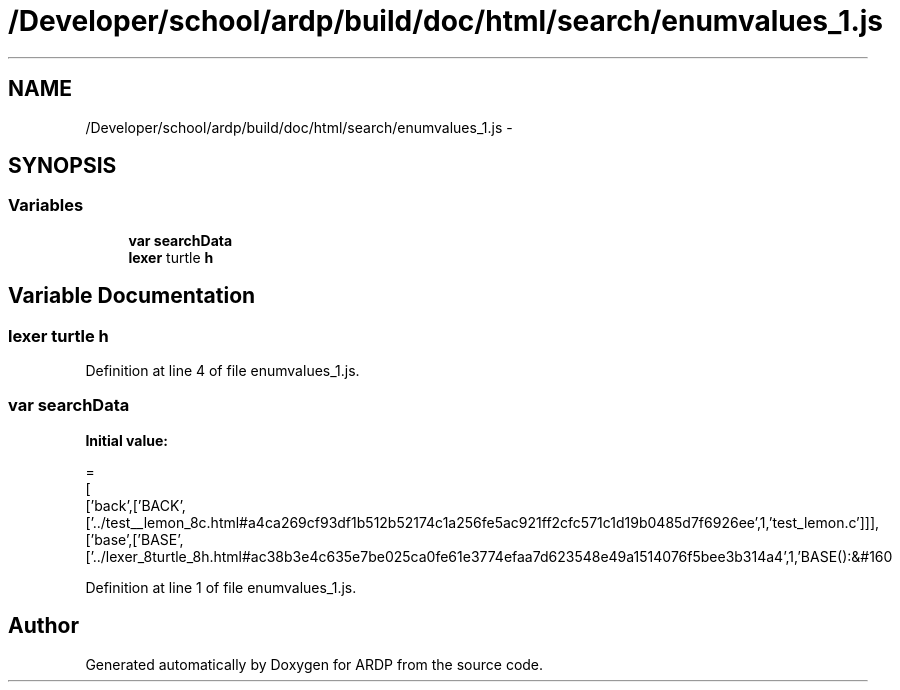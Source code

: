 .TH "/Developer/school/ardp/build/doc/html/search/enumvalues_1.js" 3 "Tue Apr 19 2016" "Version 2.1.3" "ARDP" \" -*- nroff -*-
.ad l
.nh
.SH NAME
/Developer/school/ardp/build/doc/html/search/enumvalues_1.js \- 
.SH SYNOPSIS
.br
.PP
.SS "Variables"

.in +1c
.ti -1c
.RI "\fBvar\fP \fBsearchData\fP"
.br
.ti -1c
.RI "\fBlexer\fP turtle \fBh\fP"
.br
.in -1c
.SH "Variable Documentation"
.PP 
.SS "\fBlexer\fP turtle h"

.PP
Definition at line 4 of file enumvalues_1\&.js\&.
.SS "\fBvar\fP searchData"
\fBInitial value:\fP
.PP
.nf
=
[
  ['back',['BACK',['\&.\&./test__lemon_8c\&.html#a4ca269cf93df1b512b52174c1a256fe5ac921ff2cfc571c1d19b0485d7f6926ee',1,'test_lemon\&.c']]],
  ['base',['BASE',['\&.\&./lexer_8turtle_8h\&.html#ac38b3e4c635e7be025ca0fe61e3774efaa7d623548e49a1514076f5bee3b314a4',1,'BASE():&#160
.fi
.PP
Definition at line 1 of file enumvalues_1\&.js\&.
.SH "Author"
.PP 
Generated automatically by Doxygen for ARDP from the source code\&.
